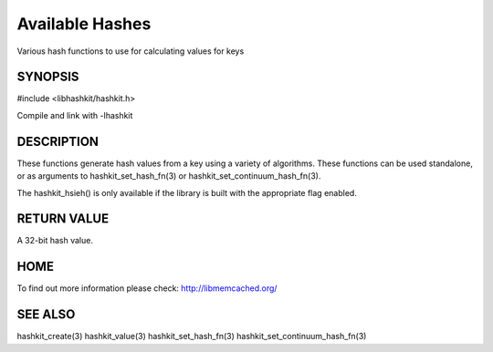 ================
Available Hashes
================

.. index:: object: hashkit_st

Various hash functions to use for calculating values for keys


--------
SYNOPSIS
--------

#include <libhashkit/hashkit.h>
 
.. c:function:: uint32_t hashkit_default(const char *key, size_t key_length);

.. c:function:: uint32_t hashkit_fnv1_64(const char *key, size_t key_length);

.. c:function:: uint32_t hashkit_fnv1a_64(const char *key, size_t key_length);

.. c:function:: uint32_t hashkit_fnv1_32(const char *key, size_t key_length);

.. c:function:: uint32_t hashkit_fnv1a_32(const char *key, size_t key_length);

.. c:function:: uint32_t hashkit_crc32(const char *key, size_t key_length);

.. c:function:: uint32_t hashkit_hsieh(const char *key, size_t key_length);

.. c:function:: uint32_t hashkit_murmur(const char *key, size_t key_length);

.. c:function:: uint32_t hashkit_jenkins(const char *key, size_t key_length);

.. c:function:: uint32_t hashkit_md5(const char *key, size_t key_length);

Compile and link with -lhashkit


-----------
DESCRIPTION
-----------


These functions generate hash values from a key using a variety of
algorithms. These functions can be used standalone, or as arguments
to hashkit_set_hash_fn(3) or hashkit_set_continuum_hash_fn(3).

The hashkit_hsieh() is only available if the library is built with
the appropriate flag enabled.


------------
RETURN VALUE
------------


A 32-bit hash value.


----
HOME
----


To find out more information please check:
`http://libmemcached.org/ <http://libmemcached.org/>`_


--------
SEE ALSO
--------


hashkit_create(3) hashkit_value(3) hashkit_set_hash_fn(3)
hashkit_set_continuum_hash_fn(3)

